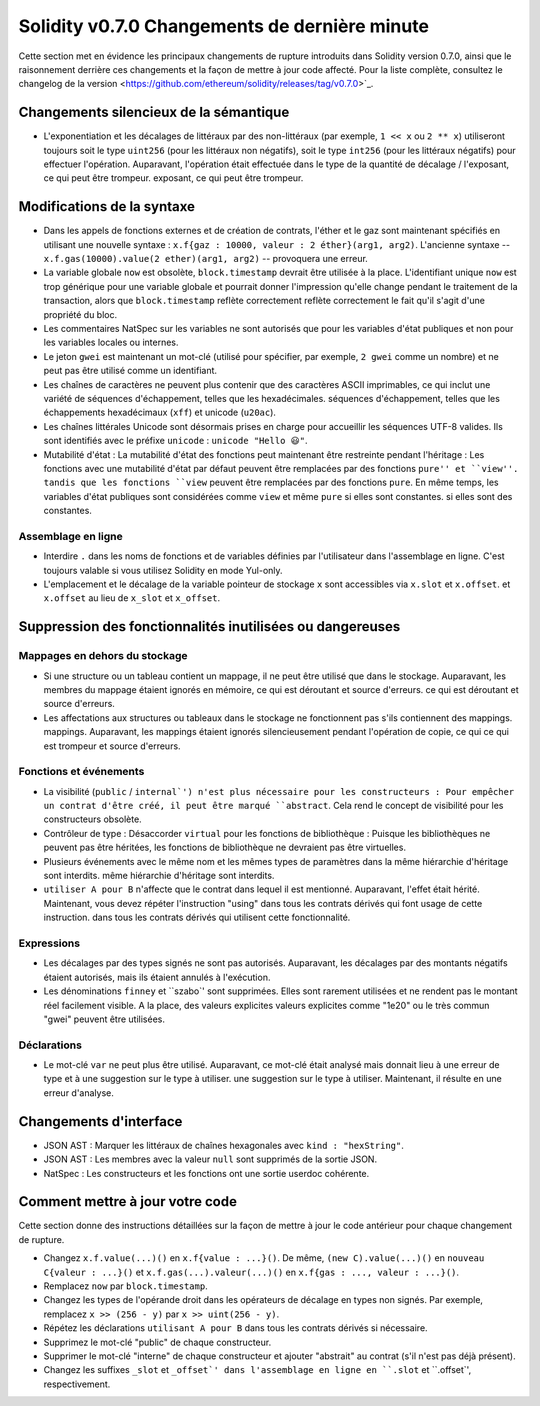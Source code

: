 ********************************
Solidity v0.7.0 Changements de dernière minute
********************************

Cette section met en évidence les principaux changements de rupture introduits dans Solidity
version 0.7.0, ainsi que le raisonnement derrière ces changements et la façon de mettre à jour
code affecté.
Pour la liste complète, consultez
le changelog de la version <https://github.com/ethereum/solidity/releases/tag/v0.7.0>`_.


Changements silencieux de la sémantique
===============================

* L'exponentiation et les décalages de littéraux par des non-littéraux (par exemple, ``1 << x`` ou ``2 ** x``)
  utiliseront toujours soit le type ``uint256`` (pour les littéraux non négatifs), soit le type
  ``int256`` (pour les littéraux négatifs) pour effectuer l'opération.
  Auparavant, l'opération était effectuée dans le type de la quantité de décalage / l'exposant, ce qui peut être trompeur.
  exposant, ce qui peut être trompeur.


Modifications de la syntaxe
=====================

* Dans les appels de fonctions externes et de création de contrats, l'éther et le gaz sont maintenant spécifiés en utilisant une nouvelle syntaxe :
  ``x.f{gaz : 10000, valeur : 2 éther}(arg1, arg2)``.
  L'ancienne syntaxe -- ``x.f.gas(10000).value(2 ether)(arg1, arg2)`` -- provoquera une erreur.

* La variable globale ``now`` est obsolète, ``block.timestamp`` devrait être utilisée à la place.
  L'identifiant unique ``now`` est trop générique pour une variable globale et pourrait donner l'impression
  qu'elle change pendant le traitement de la transaction, alors que ``block.timestamp`` reflète correctement
  reflète correctement le fait qu'il s'agit d'une propriété du bloc.

* Les commentaires NatSpec sur les variables ne sont autorisés que pour les variables d'état publiques et non
  pour les variables locales ou internes.

* Le jeton ``gwei`` est maintenant un mot-clé (utilisé pour spécifier, par exemple, ``2 gwei`` comme un nombre)
  et ne peut pas être utilisé comme un identifiant.

* Les chaînes de caractères ne peuvent plus contenir que des caractères ASCII imprimables, ce qui inclut une variété de séquences d'échappement, telles que les hexadécimales.
  séquences d'échappement, telles que les échappements hexadécimaux (``xff``) et unicode (``u20ac``).

* Les chaînes littérales Unicode sont désormais prises en charge pour accueillir les séquences UTF-8 valides. Ils sont identifiés
  avec le préfixe ``unicode`` : ``unicode "Hello 😃"``.

* Mutabilité d'état : La mutabilité d'état des fonctions peut maintenant être restreinte pendant l'héritage :
  Les fonctions avec une mutabilité d'état par défaut peuvent être remplacées par des fonctions ``pure'' et ``view''.
  tandis que les fonctions ``view`` peuvent être remplacées par des fonctions ``pure``.
  En même temps, les variables d'état publiques sont considérées comme ``view`` et même ``pure`` si elles sont constantes.
  si elles sont des constantes.



Assemblage en ligne
---------------

* Interdire ``.`` dans les noms de fonctions et de variables définies par l'utilisateur dans l'assemblage en ligne.
  C'est toujours valable si vous utilisez Solidity en mode Yul-only.

* L'emplacement et le décalage de la variable pointeur de stockage ``x`` sont accessibles via ``x.slot`` et ``x.offset``.
  et ``x.offset`` au lieu de ``x_slot`` et ``x_offset``.

Suppression des fonctionnalités inutilisées ou dangereuses
====================================

Mappages en dehors du stockage
------------------------

* Si une structure ou un tableau contient un mappage, il ne peut être utilisé que dans le stockage.
  Auparavant, les membres du mappage étaient ignorés en mémoire, ce qui est déroutant et source d'erreurs.
  ce qui est déroutant et source d'erreurs.

* Les affectations aux structures ou tableaux dans le stockage ne fonctionnent pas s'ils contiennent des mappings.
  mappings.
  Auparavant, les mappings étaient ignorés silencieusement pendant l'opération de copie, ce qui
  ce qui est trompeur et source d'erreurs.

Fonctions et événements
--------------------

* La visibilité (``public`` / ``internal`') n'est plus nécessaire pour les constructeurs :
  Pour empêcher un contrat d'être créé, il peut être marqué ``abstract``.
  Cela rend le concept de visibilité pour les constructeurs obsolète.

* Contrôleur de type : Désaccorder ``virtual`` pour les fonctions de bibliothèque :
  Puisque les bibliothèques ne peuvent pas être héritées, les fonctions de bibliothèque ne devraient pas être virtuelles.

* Plusieurs événements avec le même nom et les mêmes types de paramètres dans la même hiérarchie d'héritage sont interdits.
  même hiérarchie d'héritage sont interdits.

* ``utiliser A pour B`` n'affecte que le contrat dans lequel il est mentionné.
  Auparavant, l'effet était hérité. Maintenant, vous devez répéter l'instruction "using" dans tous les contrats dérivés qui font usage de cette instruction.
  dans tous les contrats dérivés qui utilisent cette fonctionnalité.

Expressions
-----------

* Les décalages par des types signés ne sont pas autorisés.
  Auparavant, les décalages par des montants négatifs étaient autorisés, mais ils étaient annulés à l'exécution.

* Les dénominations ``finney`` et ``szabo`' sont supprimées.
  Elles sont rarement utilisées et ne rendent pas le montant réel facilement visible. A la place, des valeurs explicites
  valeurs explicites comme "1e20" ou le très commun "gwei" peuvent être utilisées.

Déclarations
------------

* Le mot-clé ``var`` ne peut plus être utilisé.
  Auparavant, ce mot-clé était analysé mais donnait lieu à une erreur de type et à une suggestion sur le type à utiliser.
  une suggestion sur le type à utiliser. Maintenant, il résulte en une erreur d'analyse.

Changements d'interface
=================

* JSON AST : Marquer les littéraux de chaînes hexagonales avec ``kind : "hexString"``.
* JSON AST : Les membres avec la valeur ``null`` sont supprimés de la sortie JSON.
* NatSpec : Les constructeurs et les fonctions ont une sortie userdoc cohérente.


Comment mettre à jour votre code
=======================

Cette section donne des instructions détaillées sur la façon de mettre à jour le code antérieur pour chaque changement de rupture.

* Changez ``x.f.value(...)()`` en ``x.f{value : ...}()``. De même, ``(new C).value(...)()`` en
  ``nouveau C{valeur : ...}()`` et ``x.f.gas(...).valeur(...)()`` en ``x.f{gas : ..., valeur : ...}()``.
* Remplacez ``now`` par ``block.timestamp``.
* Changez les types de l'opérande droit dans les opérateurs de décalage en types non signés. Par exemple, remplacez ``x >> (256 - y)`` par
  ``x >> uint(256 - y)``.
* Répétez les déclarations ``utilisant A pour B`` dans tous les contrats dérivés si nécessaire.
* Supprimez le mot-clé "public" de chaque constructeur.
* Supprimer le mot-clé "interne" de chaque constructeur et ajouter "abstrait" au contrat (s'il n'est pas déjà présent).
* Changez les suffixes ``_slot`` et ``_offset`' dans l'assemblage en ligne en ``.slot`` et ``.offset`', respectivement.
